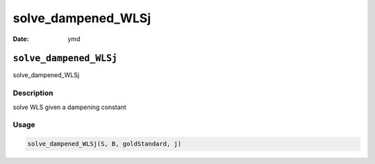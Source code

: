 ===================
solve_dampened_WLSj
===================

:Date: ymd

``solve_dampened_WLSj``
=======================

solve_dampened_WLSj

Description
-----------

solve WLS given a dampening constant

Usage
-----

.. code:: r

   solve_dampened_WLSj(S, B, goldStandard, j)
